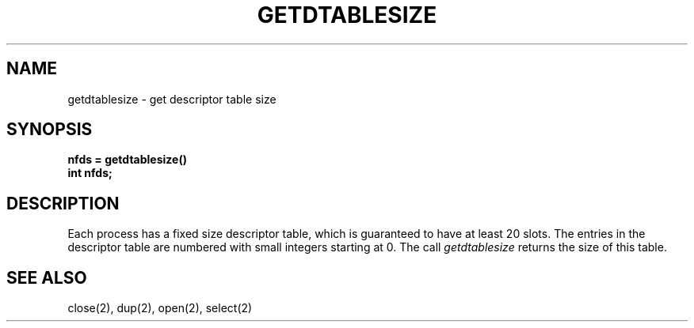 .\" Copyright (c) 1983 Regents of the University of California.
.\" All rights reserved.  The Berkeley software License Agreement
.\" specifies the terms and conditions for redistribution.
.\"
.\"	@(#)getdtablesize.2	6.2 (Berkeley) %G%
.\"
.TH GETDTABLESIZE 2 ""
.UC 5
.SH NAME
getdtablesize \- get descriptor table size
.SH SYNOPSIS
.nf
.ft B
nfds = getdtablesize()
int nfds;
.fi
.SH DESCRIPTION
Each process has a fixed size descriptor table,
which is guaranteed to have at least 20 slots.  The entries in
the descriptor table are numbered with small integers starting at 0.
The call
.I getdtablesize
returns the size of this table.
.SH "SEE ALSO"
close(2), dup(2), open(2), select(2)

